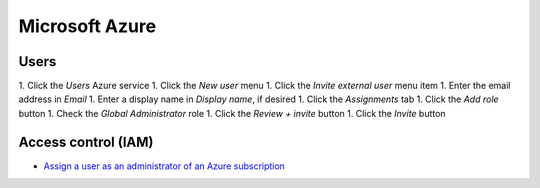 Microsoft Azure
===============

Users
-----

1. Click the *Users* Azure service
1. Click the *New user* menu
1. Click the *Invite external user* menu item
1. Enter the email address in *Email*
1. Enter a display name in *Display name*, if desired
1. Click the *Assignments* tab
1. Click the *Add role* button
1. Check the *Global Administrator* role
1. Click the *Review + invite* button
1. Click the *Invite* button

Access control (IAM)
--------------------

-  `Assign a user as an administrator of an Azure subscription <https://learn.microsoft.com/en-us/azure/role-based-access-control/role-assignments-portal-subscription-admin>`__
